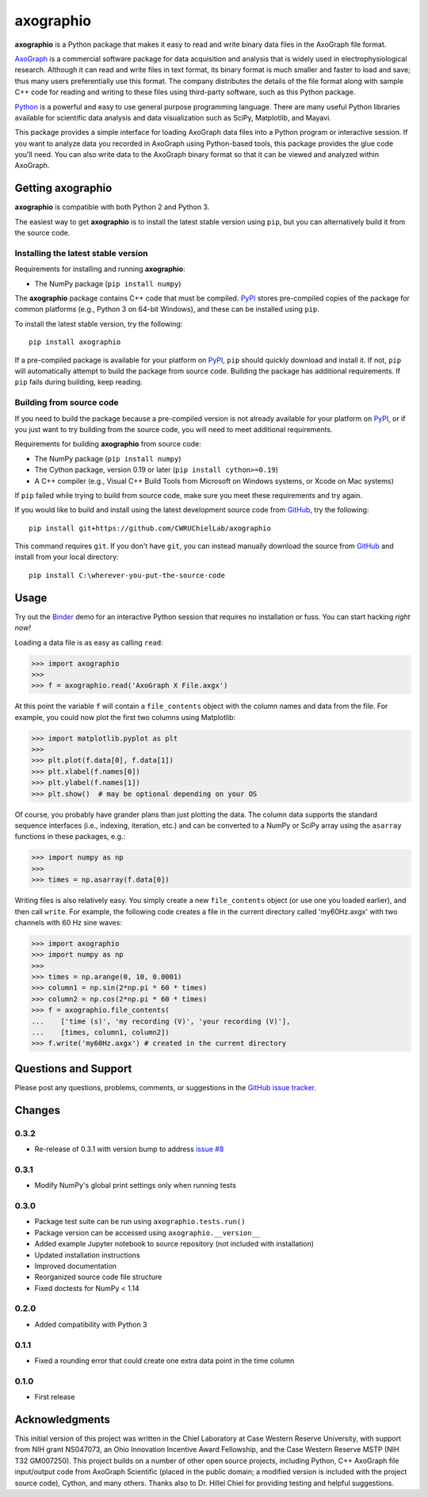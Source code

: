 axographio
==========

.. image:: https://img.shields.io/pypi/v/axographio.svg
    :target: PyPI_
    :alt: PyPI project

.. image:: https://img.shields.io/badge/github-source_code-blue.svg
    :target: GitHub_
    :alt: GitHub source code

.. image:: https://img.shields.io/badge/binder-launch_demo-e66581.svg
    :target: Binder_
    :alt: Launch a demo in Binder

**axographio** is a Python package that makes it easy to read and write binary
data files in the AxoGraph file format.

AxoGraph_ is a commercial software package for data acquisition and analysis
that is widely used in electrophysiological research. Although it can read and
write files in text format, its binary format is much smaller and faster to load
and save; thus many users preferentially use this format. The company
distributes the details of the file format along with sample C++ code for
reading and writing to these files using third-party software, such as this
Python package.

Python_ is a powerful and easy to use general purpose programming language.
There are many useful Python libraries available for scientific data analysis
and data visualization such as SciPy, Matplotlib, and Mayavi.

This package provides a simple interface for loading AxoGraph data files into
a Python program or interactive session. If you want to analyze data you
recorded in AxoGraph using Python-based tools, this package provides the glue
code you'll need. You can also write data to the AxoGraph binary format so that
it can be viewed and analyzed within AxoGraph.

.. _PyPI:       https://pypi.org/project/axographio/
.. _GitHub:     https://github.com/CWRUChielLab/axographio
.. _Binder:     https://mybinder.org/v2/gh/CWRUChielLab/axographio/master?filepath=examples%2Fbasic-demo.ipynb
.. _AxoGraph:   https://axograph.com
.. _Python:     https://python.org

Getting axographio
------------------

**axographio** is compatible with both Python 2 and Python 3.

The easiest way to get **axographio** is to install the latest stable version
using ``pip``, but you can alternatively build it from the source code.

Installing the latest stable version
~~~~~~~~~~~~~~~~~~~~~~~~~~~~~~~~~~~~

Requirements for installing and running **axographio**:

* The NumPy package (``pip install numpy``)

The **axographio** package contains C++ code that must be compiled. PyPI_ stores
pre-compiled copies of the package for common platforms (e.g., Python 3 on
64-bit Windows), and these can be installed using ``pip``.

To install the latest stable version, try the following::

    pip install axographio

If a pre-compiled package is available for your platform on PyPI_, ``pip``
should quickly download and install it. If not, ``pip`` will automatically
attempt to build the package from source code. Building the package has
additional requirements. If ``pip`` fails during building, keep reading.

Building from source code
~~~~~~~~~~~~~~~~~~~~~~~~~

If you need to build the package because a pre-compiled version is not already
available for your platform on PyPI_, or if you just want to try building from
the source code, you will need to meet additional requirements.

Requirements for building **axographio** from source code:

* The NumPy package (``pip install numpy``)
* The Cython package, version 0.19 or later (``pip install cython>=0.19``)
* A C++ compiler  (e.g., Visual C++ Build Tools from Microsoft on Windows
  systems, or Xcode on Mac systems)

If ``pip`` failed while trying to build from source code, make sure you meet
these requirements and try again.

If you would like to build and install using the latest development source code
from GitHub_, try the following::

    pip install git+https://github.com/CWRUChielLab/axographio

This command requires ``git``. If you don't have ``git``, you can instead
manually download the source from GitHub_ and install from your local
directory::

    pip install C:\wherever-you-put-the-source-code

Usage
-----

Try out the Binder_ demo for an interactive Python session that requires no
installation or fuss. You can start hacking *right now!*

Loading a data file is as easy as calling ``read``:

>>> import axographio
>>>
>>> f = axographio.read('AxoGraph X File.axgx')

At this point the variable ``f`` will contain a ``file_contents`` object with
the column names and data from the file.  For example, you could now plot the
first two columns using Matplotlib:

>>> import matplotlib.pyplot as plt
>>>
>>> plt.plot(f.data[0], f.data[1])
>>> plt.xlabel(f.names[0])
>>> plt.ylabel(f.names[1])
>>> plt.show()  # may be optional depending on your OS

Of course, you probably have grander plans than just plotting the data.  The
column data supports the standard sequence interfaces (i.e., indexing,
iteration, etc.) and can be converted to a NumPy or SciPy array using the
``asarray`` functions in these packages, e.g.:

>>> import numpy as np
>>>
>>> times = np.asarray(f.data[0])

Writing files is also relatively easy.  You simply create a new
``file_contents`` object (or use one you loaded earlier), and then call
``write``.  For example, the following code creates a file in the current
directory called 'my60Hz.axgx' with two channels with 60 Hz sine waves:

>>> import axographio
>>> import numpy as np
>>>
>>> times = np.arange(0, 10, 0.0001)
>>> column1 = np.sin(2*np.pi * 60 * times)
>>> column2 = np.cos(2*np.pi * 60 * times)
>>> f = axographio.file_contents(
...    ['time (s)', 'my recording (V)', 'your recording (V)'],
...    [times, column1, column2])
>>> f.write('my60Hz.axgx') # created in the current directory

Questions and Support
---------------------

Please post any questions, problems, comments, or suggestions in the `GitHub
issue tracker <https://github.com/CWRUChielLab/axographio/issues>`_.

Changes
-------

0.3.2
~~~~~

* Re-release of 0.3.1 with version bump to address `issue #8
  <https://github.com/CWRUChielLab/axographio/issues/8>`__

0.3.1
~~~~~

* Modify NumPy's global print settings only when running tests

0.3.0
~~~~~

* Package test suite can be run using ``axographio.tests.run()``
* Package version can be accessed using ``axographio.__version__``
* Added example Jupyter notebook to source repository (not included with
  installation)
* Updated installation instructions
* Improved documentation
* Reorganized source code file structure
* Fixed doctests for NumPy < 1.14

0.2.0
~~~~~

* Added compatibility with Python 3

0.1.1
~~~~~

* Fixed a rounding error that could create one extra data point in the time
  column

0.1.0
~~~~~

* First release

Acknowledgments
---------------

This initial version of this project was written in the
Chiel Laboratory at Case Western Reserve University, with support from NIH
grant NS047073, an Ohio Innovation Incentive Award Fellowship, and the
Case Western Reserve MSTP (NIH T32 GM007250).  This project builds on a
number of other open source projects, including Python, C++ AxoGraph file
input/output code from AxoGraph Scientific (placed in the public domain; a
modified version is included with the project source code), Cython, and many
others.  Thanks also to Dr. Hillel Chiel for providing testing and helpful
suggestions.
